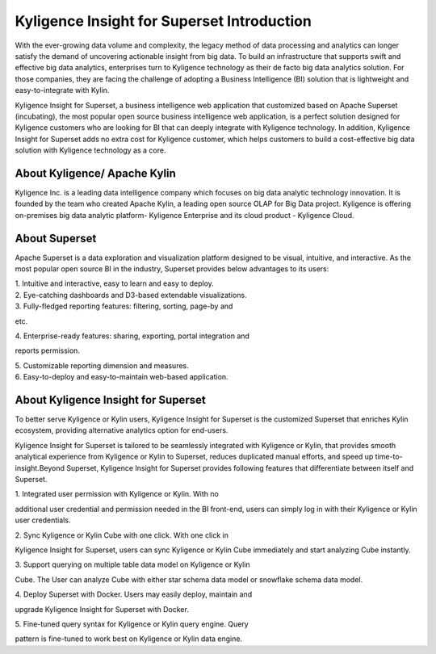 Kyligence Insight for Superset Introduction
==============================

With the ever-growing data volume and complexity, the legacy method of
data processing and analytics can longer satisfy the demand of
uncovering actionable insight from big data. To build an infrastructure
that supports swift and effective big data analytics, enterprises turn
to Kyligence technology as their de facto big data analytics solution.
For those companies, they are facing the challenge of adopting a
Business Intelligence (BI) solution that is lightweight and
easy-to-integrate with Kylin.

Kyligence Insight for Superset, a business intelligence web application
that customized based on Apache Superset (incubating), the most popular
open source business intelligence web application, is a perfect solution
designed for Kyligence customers who are looking for BI that can deeply
integrate with Kyligence technology. In addition, Kyligence Insight for
Superset adds no extra cost for Kyligence customer, which helps
customers to build a cost-effective big data solution with Kyligence
technology as a core.

About Kyligence/ Apache Kylin 
^^^^^^^
Kyligence Inc. is a leading data intelligence company which focuses on
big data analytic technology innovation. It is founded by the team who
created Apache Kylin, a leading open source OLAP for Big Data project.
Kyligence is offering on-premises big data analytic platform- Kyligence
Enterprise and its cloud product - Kyligence Cloud.

About Superset 
^^^^^^^

|image0|

Apache Superset is a data exploration and visualization platform
designed to be visual, intuitive, and interactive. As the most popular
open source BI in the industry, Superset provides below advantages to
its users:

| 1. Intuitive and interactive, easy to learn and easy to deploy.

| 2. Eye-catching dashboards and D3-based extendable visualizations.

| 3. Fully-fledged reporting features: filtering, sorting, page-by and
etc.

| 4. Enterprise-ready features: sharing, exporting, portal integration and
reports permission.

| 5. Customizable reporting dimension and measures.

| 6. Easy-to-deploy and easy-to-maintain web-based application.

|image1| |image2|

About Kyligence Insight for Superset
^^^^^^^

To better serve Kyligence or Kylin users, Kyligence Insight for Superset
is the customized Superset that enriches Kylin ecosystem, providing
alternative analytics option for end-users. 

Kyligence Insight for Superset is tailored to be seamlessly integrated
with Kyligence or Kylin, that provides smooth analytical experience from
Kyligence or Kylin to Superset, reduces duplicated manual efforts, and
speed up time-to-insight.\ |image3|\ Beyond Superset, Kyligence Insight
for Superset provides following features that differentiate between
itself and Superset.

| 1. Integrated user permission with Kyligence or Kylin. With no
additional user credential and permission needed in the BI front-end,
users can simply log in with their Kyligence or Kylin user credentials.

| 2. Sync Kyligence or Kylin Cube with one click. With one click in
Kyligence Insight for Superset, users can sync Kyligence or Kylin Cube
immediately and start analyzing Cube instantly.

| 3. Support querying on multiple table data model on Kyligence or Kylin
Cube. The User can analyze Cube with either star schema data model or
snowflake schema data model.

| 4. Deploy Superset with Docker. Users may easily deploy, maintain and
upgrade Kyligence Insight for Superset with Docker.

| 5. Fine-tuned query syntax for Kyligence or Kylin query engine. Query
pattern is fine-tuned to work best on Kyligence or Kylin data engine.


.. |image0| image:: http://kyligence.io/wp-content/uploads/2018/07/superset_01-1.png
   :class: aligncenter wp-image-4814
   :width: 560px
   :height: 119px
.. |image1| image:: http://kyligence.io/wp-content/uploads/2018/07/superset_02-1-822x1024.png
   :class: aligncenter wp-image-4815 size-large
   :width: 600px
   :height: 747px
.. |image2| image:: http://kyligence.io/wp-content/uploads/2018/07/superset_03-1-990x1024.png
   :class: aligncenter wp-image-4816 size-large
   :width: 600px
   :height: 621px
.. |image3| image:: http://kyligence.io/wp-content/uploads/2018/07/superset_04_en-1024x576.jpg
   :class: aligncenter wp-image-4817 size-large
   :width: 600px
   :height: 338px

